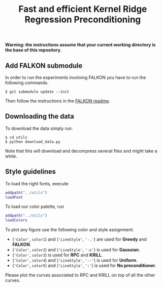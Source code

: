 #+TITLE: Fast and efficient Kernel Ridge Regression Preconditioning

*Warning: the instructions assume that your current working directory is the base of this repository.*

** Add FALKON submodule
In order to run the experiments involving FALKON you have to run the following commands.
#+begin_src shell
$ git submodule update --init
#+end_src
Then follow the instructions in the [[https://github.com/LCSL/FALKON_paper#installation-on-linux][FALKON readme]].
** Downloading the data
To download the data simply run:
#+begin_src shell
$ cd utils
$ python download_data.py
#+end_src
Note that this will download and decompress several files and might take a while.

** Style guidelines
To load the right fonts, execute
#+begin_src matlab
addpath("../utils")
loadFont
#+end_src
To load our color palette, run
#+begin_src matlab
addpath("../utils")
loadColors
#+end_src

To plot any figure use the following color and style assignment:

+ (='Color'=, =color1=) and (='LineStyle'=, ='-.'=)  are used for *Greedy* and *FALKON*.
+ (='Color'=, =color2=) and (='LineStyle'=, ='-s'=)  is used for *Gaussian*.
+ (='Color'=, =color3=) is used for *RPC* and *KRILL*.
+ (='Color'=, =color4=) and (='LineStyle'=, ='--'=) is used for *Uniform*.
+ (='Color'=, =color5=) and (='LineStyle'=, =':'=) is used for *No preconditioner*.

Please plot the curves associated to RPC and KRILL on top of all the other curves.
